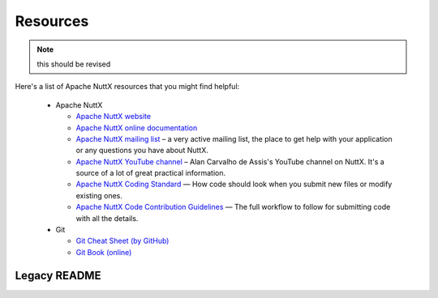 =========
Resources
=========

.. note:: this should be revised

Here's a list of Apache NuttX resources that you might find helpful:

 * Apache NuttX

   * `Apache NuttX website <https://nuttx.apache.org>`_
   * `Apache NuttX online documentation <https://cwiki.apache.org/confluence/display/NUTTX/Nuttx>`_
   * `Apache NuttX mailing list <https://nuttx.apache.org/community/>`_ – a very active mailing list, the place to get help with your application or any questions you have about NuttX.
   * `Apache NuttX YouTube channel <https://www.youtube.com/channel/UC0QciIlcUnjJkL5yJJBmluw/videos>`_ – Alan Carvalho de Assis's YouTube channel on NuttX. It's a source of a lot of great practical information.
   * `Apache NuttX Coding Standard <https://cwiki.apache.org/confluence/display/NUTTX/Coding+Standard>`_ — How code should look when you submit new files or modify existing ones.
   * `Apache NuttX Code Contribution Guidelines <https://cwiki.apache.org/confluence/display/NUTTX/Code+Contribution+Workflow>`_ — The full workflow to follow for submitting code with all the details.

 * Git

   * `Git Cheat Sheet (by GitHub) <https://github.github.com/training-kit/downloads/github-git-cheat-sheet.pdf>`_
   * `Git Book (online) <https://git-scm.com/book/en/v2>`_

Legacy README
=============

.. mdinclude:: ../legacy_README.md
